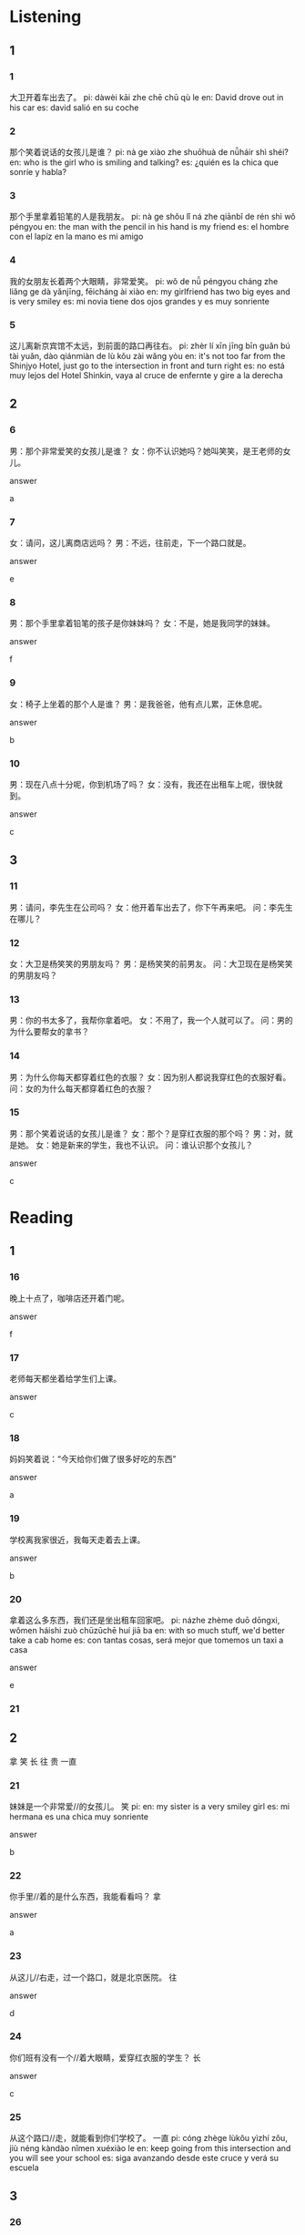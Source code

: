 :PROPERTIES:
:CREATED: [2022-04-21 16:54:59 -05]
:END:

* Listening
:PROPERTIES:
:CREATED: [2022-04-21 16:55:01 -05]
:END:

** 1
:PROPERTIES:
:CREATED: [2022-04-21 16:59:32 -05]
:END:

*** 1
:PROPERTIES:
:CREATED: [2022-04-21 16:59:35 -05]
:ID: b45fbe2e-530b-4efd-83c1-3356609497df
:END:

大卫开着车出去了。
pi: dàwèi kāi zhe chē chū qù le
en: David drove out in his car
es: david salió en su coche

*** 2
:PROPERTIES:
:CREATED: [2022-04-21 17:00:08 -05]
:ID: 9847a22d-e655-4dfc-96c9-755cafb8557d
:END:

那个笑着说话的女孩儿是谁？
pi: nà ge xiào zhe shuōhuà de nǚháir shì shéi?
en: who is the girl who is smiling and talking?
es: ¿quién es la chica que sonríe y habla?

*** 3
:PROPERTIES:
:CREATED: [2022-04-21 17:01:39 -05]
:ID: e3bd0c05-b227-405e-98c2-c3b8b9cec87d
:END:

那个手里拿着铅笔的人是我朋友。
pi: nà ge shǒu lǐ ná zhe qiānbǐ de rén shì wǒ péngyou
en: the man with the pencil in his hand is my friend
es: el hombre con el lapíz en la mano es mi amigo

*** 4
:PROPERTIES:
:CREATED: [2022-04-21 17:05:26 -05]
:ID: e0248e84-2009-4c36-b70c-bfd9cf6777ee
:END:

我的女朋友长着两个大眼睛，非常爱笑。
pi: wǒ de nǚ péngyou cháng zhe liǎng ge dà yǎnjīng, fēicháng ài xiào
en: my girlfriend has two big eyes and is very smiley
es: mi novia tiene dos ojos grandes y es muy sonriente

*** 5
:PROPERTIES:
:CREATED: [2022-04-21 17:07:57 -05]
:ID: 0ba4f793-cfc2-4f11-a46c-4178cf9aa9c9
:END:

这儿离新京宾馆不太远，到前面的路口再往右。
pi: zhèr lí xīn jīng bīn guǎn bú tài yuǎn, dào qiánmiàn de lù kǒu zài wǎng yòu
en: it's not too far from the Shinjyo Hotel, just go to the intersection in front and turn right
es: no está muy lejos del Hotel Shinkin, vaya al cruce de enfernte y gire a la derecha

** 2
:PROPERTIES:
:CREATED: [2022-04-21 17:13:24 -05]
:END:

*** 6
:PROPERTIES:
:CREATED: [2022-04-21 17:13:26 -05]
:ID: e4375bc4-4610-45d3-ab6c-30c23879c667
:END:

男：那个非常爱笑的女孩儿是谁？
女：你不认识她吗？她叫笑笑，是王老师的女儿。

answer

a

*** 7
:PROPERTIES:
:CREATED: [2022-04-21 17:17:04 -05]
:ID: 5b86e313-8d80-4226-9f07-7935957f5723
:END:

女：请问，这儿离商店远吗？
男：不远，往前走，下一个路口就是。

answer

e

*** 8
:PROPERTIES:
:CREATED: [2022-04-21 17:19:21 -05]
:ID: cc7222f1-3ae7-4214-8752-b7aade7b7b8b
:END:

男：那个手里拿着铅笔的孩子是你妹妹吗？
女：不是，她是我同学的妹妹。

answer

f

*** 9
:PROPERTIES:
:CREATED: [2022-04-21 17:21:00 -05]
:ID: 7f906a51-47a7-422f-b5ed-0861b7ce1eb5
:END:

女：椅子上坐着的那个人是谁？
男：是我爸爸，他有点儿累，正休息呢。

answer

b

*** 10
:PROPERTIES:
:CREATED: [2022-04-21 17:23:13 -05]
:ID: 15cf0823-5e40-42b2-9bb0-f5b027814fc2
:END:

男：现在八点十分呢，你到机场了吗？
女：没有，我还在出租车上呢，很快就到。

answer

c

** 3
:PROPERTIES:
:CREATED: [2022-04-21 17:25:09 -05]
:END:

*** 11
:PROPERTIES:
:CREATED: [2022-04-21 17:26:02 -05]
:ID: 07955957-72eb-4f42-a89a-3409b7132fc0
:END:

男：请问，李先生在公司吗？
女：他开着车出去了，你下午再来吧。
问：李先生在哪儿？

*** 12
:PROPERTIES:
:CREATED: [2022-04-21 17:27:27 -05]
:ID: baf18e93-5037-4bfc-a8d6-7f4b450ca663
:END:

女：大卫是杨笑笑的男朋友吗？
男：是杨笑笑的前男友。
问：大卫现在是杨笑笑的男朋友吗？

*** 13
:PROPERTIES:
:CREATED: [2022-04-21 17:29:50 -05]
:ID: 52b8086c-925e-46b8-a180-cdbc1f7a722a
:END:

男：你的书太多了，我帮你拿着吧。
女：不用了，我一个人就可以了。
问：男的为什么要帮女的拿书？

*** 14
:PROPERTIES:
:CREATED: [2022-04-21 17:31:56 -05]
:ID: a41dec1f-cf20-41b1-9ec9-67c037365e21
:END:

男：为什么你每天都穿着红色的衣服？
女：因为别人都说我穿红色的衣服好看。
问：女的为什么每天都穿着红色的衣服？

*** 15
:PROPERTIES:
:CREATED: [2022-04-21 17:34:27 -05]
:ID: 35f768d5-5740-4aab-afe3-951211b529c9
:END:

男：那个笑着说话的女孩儿是谁？
女：那个？是穿红衣服的那个吗？
男：对，就是她。
女：她是新来的学生，我也不认识。
问：谁认识那个女孩儿？

answer

c

* Reading
:PROPERTIES:
:CREATED: [2022-04-21 17:38:43 -05]
:END:

** 1
:PROPERTIES:
:CREATED: [2022-04-21 17:46:40 -05]
:END:

*** 16
:PROPERTIES:
:CREATED: [2022-04-21 17:38:45 -05]
:ID: 8efcc6c0-5b50-4e99-aaff-c0125a20c373
:END:

晚上十点了，咖啡店还开着门呢。

answer

f

*** 17
:PROPERTIES:
:CREATED: [2022-04-21 17:40:29 -05]
:ID: 4e22f942-047c-4707-9ff4-01496951a27a
:END:

老师每天都坐着给学生们上课。

answer

c

*** 18
:PROPERTIES:
:CREATED: [2022-04-21 17:41:18 -05]
:ID: feb16d14-7c04-4c5f-9ab2-b9f4611f7255
:END:

妈妈笑着说：“今天给你们做了很多好吃的东西”

answer

a

*** 19
:PROPERTIES:
:CREATED: [2022-04-21 17:42:41 -05]
:END:

学校离我家很近，我每天走着去上课。

answer

b

*** 20
:PROPERTIES:
:CREATED: [2022-04-21 17:43:13 -05]
:ID: 6075d5c9-a45c-4f86-b3cd-8c2189c6ed5f
:END:

拿着这么多东西，我们还是坐出租车回家吧。
pi: názhe zhème duō dōngxi, wǒmen háishi zuò chūzūchē huí jiā ba
en: with so much stuff, we'd better take a cab home
es: con tantas cosas, será mejor que tomemos un taxi a casa

answer

e

*** 21
:PROPERTIES:
:CREATED: [2022-04-21 17:46:10 -05]
:END:

** 2
:PROPERTIES:
:CREATED: [2022-04-21 17:46:44 -05]
:ID: f2d65d33-efe7-44b9-805d-1103a23f5bb0
:END:

拿
笑
长
往
贵
一直

*** 21
:PROPERTIES:
:CREATED: [2022-04-21 17:46:55 -05]
:END:

妹妹是一个非常爱//的女孩儿。
笑
pi: 
en: my sister is a very smiley girl
es: mi hermana es una chica muy sonriente

answer

b

*** 22
:PROPERTIES:
:CREATED: [2022-04-21 17:50:14 -05]
:END:


你手里//着的是什么东西，我能看看吗？
拿

answer

a

*** 23
:PROPERTIES:
:CREATED: [2022-04-21 17:51:42 -05]
:END:

从这儿//右走，过一个路口，就是北京医院。
往

answer

d

*** 24
:PROPERTIES:
:CREATED: [2022-04-21 17:53:45 -05]
:END:

你们班有没有一个//着大眼睛，爱穿红衣服的学生？
长

answer

c

*** 25
:PROPERTIES:
:CREATED: [2022-04-21 17:55:00 -05]
:END:

从这个路口//走，就能看到你们学校了。
一直
pi: cóng zhège lùkǒu yìzhí zǒu, jiù néng kàndào nǐmen xuéxiào le
en: keep going from this intersection and you will see your school
es: siga avanzando desde este cruce y verá su escuela

** 3
:PROPERTIES:
:CREATED: [2022-04-21 17:56:46 -05]
:END:

*** 26
:PROPERTIES:
:CREATED: [2022-04-21 17:57:41 -05]
:END:

大卫不是找到新工作了吗？

大卫每天工作。

answer

0

*** 27
:PROPERTIES:
:CREATED: [2022-04-21 17:58:09 -05]
:END:

我的一个朋友正在找房子，他希望住得离公司近一些。

他家离公司很远。

answer

1

*** 28
:PROPERTIES:
:CREATED: [2022-04-21 17:58:23 -05]
:ID: ae7e102e-aca2-49d9-a188-ee867af969d8
:END:

妈妈告诉我说，不要开着车听音乐。
pi: māma gàosu wǒ shuō, bú yào kāizhe chē tīng yīnyuè
en: my mom told me that I should not listen music with the car on
es: máma me dijo que no escuchara música con el coche encendido

开着车听音乐不好。
pi: kāizhe chē tīng yīnyuè bù hǎo
en: it's not good to listen to music with the car on
es: no es bueno escuchar música mientras se conduce

answer

1

*** 29
:PROPERTIES:
:CREATED: [2022-04-21 17:59:21 -05]
:END:

从我家到北京，坐火车就5个小时，比坐飞机便宜多了。所以我明天准备坐火车去北京。

我正在坐火车去北京。

answer

1

*** 30
:PROPERTIES:
:CREATED: [2022-04-21 18:00:22 -05]
:END:

李哥，你手里拿着的是电影票吗？我也想跟你一起去看电影。

李哥可能有电影票。

answer

1

** 4
:PROPERTIES:
:CREATED: [2022-04-21 18:00:53 -05]
:ID: 073ce59e-a5d1-4eeb-821c-5879ea6c8434
:END:

是给我妈妈买的新衣服，明天是她的生日。
pi: shì gěi wǒ māmā mǎi de xīn yīfu, míngtiān shì tā de shēngrì
en: it's a new dress for my mom, it's her birthday tomorrow
es: es un vestido nuevo para mi madre, mañana es su cumpleaños

他开着车出去了。下午可能回来。
pi: tā kāizhe chē chūqu le. xiàwǔ kěnéng huílai
en: he went out in his car. He may come back in the afternoon
es: salió en su coche. puede que vuelva por la tarde

大卫也想跟我们一起去。
pi: dàwèi yě xiǎng gēn wǒmen yìqǐ qù
en: david wants to go with us, too
es: david también quiere venir con nosotros

不是两年，是一年半。
pi: bú shì liǎng nián, shì yì nián bàn
en: not two years, but a year and a half
es: no dos años, sino un año y medio

他在哪儿呢？你看见他了吗？

教室前面还有一位老师，他正在给学生们上课呢。
pi: jiàoshì qiánmian hái yǒu yí wèi lǎoshī, tā zhèngzài gěi xuéshengmen shàng kè ne
en: there is another teacher in front of the classroom, he is teaching the students
es: hay un profesor al frente del aula y está dando una lección a los alumnos




*** 31
:PROPERTIES:
:CREATED: [2022-04-21 18:00:55 -05]
:END:

我看见在教室里坐着很多学生。
pi: wǒ kànjiàn zài jiàoshì li zuòzhe hěn duō xuésheng
en: I saw a lot of students sitting in the classroom
es: vi a muchos estudiantes sentados en el aula

answer

f

*** 32
:PROPERTIES:
:CREATED: [2022-04-21 18:01:33 -05]
:END:

你手里拿着什么？
pi: nǐ shǒu li názhe shénme?
en: what are you holding in your hand?
es: ¿qué tienes en la mano?

answer

a

*** 33
:PROPERTIES:
:CREATED: [2022-04-21 18:02:24 -05]
:END:

张先生呢？我今天怎么没看见他？
pi: zhāng xiānsheng ne? wǒ jīntiān zěnme méi kànjiàn tā?
en: where is Mr. Zhang? How come I haven't seen him today?
es: ¿dónde está el Sr. Zhang? ¿por qué no lo he visto hoy?

answer

b

*** 34
:PROPERTIES:
:CREATED: [2022-04-21 18:02:50 -05]
:END:

下午三点，你在学校门口等着我。我们一起去打篮球。
pi: xiàwǔ sān diǎn, nǐ zài xuéxiào ménkǒu děngzhe wǒ, wǒmen yìqǐ qù dǎ lánqiú
en: at 3 p.m., you wait for me in front of the school. We'll go to play basketball together.
es: A las 3 de la tarde, nos encontraremos frente a la escuela. iremos a jugar al baloncesto juntos

answer

c

*** 35
:PROPERTIES:
:CREATED: [2022-04-21 18:02:51 -05]
:END:


你不是学过两年汉语吗？
pi: nǐ bú shì xuéguo liǎng nián hànyǔ ma?
en: didn't you study chinese for two years?
es: ¿no estudiaste chino durante dos años?

answer

d

